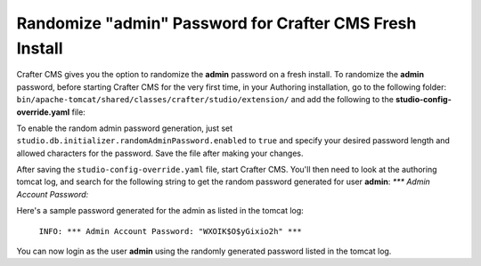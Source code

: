 .. _randomize-admin-password:

========================================================
Randomize "admin" Password for Crafter CMS Fresh Install
========================================================

Crafter CMS gives you the option to randomize the **admin** password on a fresh install.  To randomize the **admin** password, before starting Crafter CMS for the very first time, in your Authoring installation, go to  the following folder: ``bin/apache-tomcat/shared/classes/crafter/studio/extension/`` and add the following to the **studio-config-override.yaml** file:

.. code-block:: yaml
       :caption: *bin/apache-tomcat/shared/classes/crafter/studio/extension/studio-config-override.yaml*
       :linenos:

       ##################################################
       ##                   Security                   ##
       ##################################################
       # Enable random admin password generation
       studio.db.initializer.randomAdminPassword.enabled: false
       # Random admin password length
       studio.db.initializer.randomAdminPassword.length: 16
       # Random admin password allowed chars
       studio.db.initializer.randomAdminPassword.chars: ABCDEFGHIJKLMNOPQRSTUVWXYZabcdefghijklmnopqrstuvwxyz0123456789!@#$%^&*_=+-/

To enable the random admin password generation, just set ``studio.db.initializer.randomAdminPassword.enabled`` to ``true`` and specify your desired password length and allowed characters for the password.  Save the file after making your changes.

After saving the ``studio-config-override.yaml`` file, start Crafter CMS.  You'll then need to look at the authoring tomcat log, and search for the following string to get the random password generated for user **admin**: `*** Admin Account Password:`

Here's a sample password generated for the admin as listed in the tomcat log:

    ``INFO: *** Admin Account Password: "WXOIK$O$yGixio2h" ***``

You can now login as the user **admin** using the randomly generated password listed in the tomcat log.

